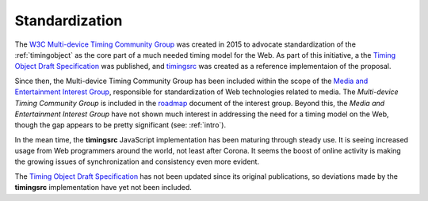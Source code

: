 
..  _standardization:

===============================================================================
Standardization
===============================================================================


The `W3C Multi-device Timing Community Group <https://www.w3.org/community/webtiming/>`_ was created in 2015 to advocate standardization of the :ref:`timingobject` as the core part of a much needed timing model for the Web. 
As part of this initiative, a the `Timing Object Draft Specification <http://webtiming.github.io/timingobject/>`_ was published, and `timingsrc <https://github.com/webtiming/timingsrc/>`_ was created as a reference implementaion of the proposal. 

Since then, the Multi-device Timing Community Group has been included within the scope of the `Media and Entertainment Interest Group <https://www.w3.org/2011/webtv/>`_, responsible for standardization of Web technologies related to media. The *Multi-device Timing Community Group* is included in the
`roadmap <https://w3c.github.io/web-roadmaps/media/>`_ document of the interest group. Beyond this, the *Media and Entertainment Interest Group* have not shown much interest in addressing the need for a timing model on the Web, though the gap appears to be pretty significant (see: :ref:`intro`).

In the mean time, the **timingsrc** JavaScript implementation has been maturing through steady use. It is seeing increased usage from Web programmers around the world, not least after Corona. It seems the boost of online activity is making the growing issues of synchronization and consistency even more evident.

The `Timing Object Draft Specification <http://webtiming.github.io/timingobject/>`_ has not been updated since its original publications, so deviations made by the **timingsrc** implementation have yet not been included.



